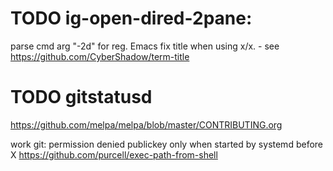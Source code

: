 * TODO ig-open-dired-2pane:
parse cmd arg "-2d" for reg. Emacs
fix title when using x/x. - see https://github.com/CyberShadow/term-title

* TODO gitstatusd

https://github.com/melpa/melpa/blob/master/CONTRIBUTING.org


work git: permission denied publickey
only when started by systemd before X
https://github.com/purcell/exec-path-from-shell

